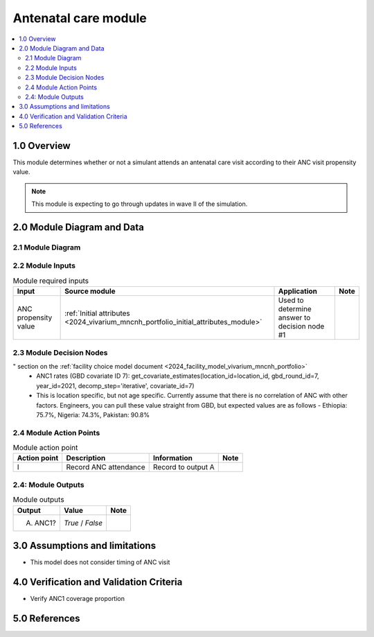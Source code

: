 .. role:: underline
    :class: underline

..
  Section title decorators for this document:

  ==============
  Document Title
  ==============

  Section Level 1 (#.0)
  +++++++++++++++++++++

  Section Level 2 (#.#)
  ---------------------

  Section Level 3 (#.#.#)
  ~~~~~~~~~~~~~~~~~~~~~~~

  Section Level 4
  ^^^^^^^^^^^^^^^

  Section Level 5
  '''''''''''''''

  The depth of each section level is determined by the order in which each
  decorator is encountered below. If you need an even deeper section level, just
  choose a new decorator symbol from the list here:
  https://docutils.sourceforge.io/docs/ref/rst/restructuredtext.html#sections
  And then add it to the list of decorators above.

.. _2024_vivarium_mncnh_portfolio_anc_module:

======================================
Antenatal care module
======================================

.. contents::
  :local:
  :depth: 2

1.0 Overview
++++++++++++

This module determines whether or not a simulant attends an antenatal care visit according to their ANC visit propensity value.

.. note::

  This module is expecting to go through updates in wave II of the simulation.

2.0 Module Diagram and Data
+++++++++++++++++++++++++++++++

2.1 Module Diagram
----------------------

.. image:: antenatal_care_module_diagram.png

2.2 Module Inputs
---------------------

.. list-table:: Module required inputs
  :header-rows: 1

  * - Input
    - Source module
    - Application
    - Note
  * - ANC propensity value
    - :ref:`Initial attributes <2024_vivarium_mncnh_portfolio_initial_attributes_module>`
    - Used to determine answer to decision node #1
    - 


2.3 Module Decision Nodes
-----------------------------

.. list-table:: Module decision nodes
  :header-rows: 1

  * - Decision node
    - Description
    - Information
    - Note
  * - 1: Attends ANC?
    - Compare ANC propensity value input to the ANC1 rate. Ordering of the ANC attendence categories matters: see the "Special ordering of the categories
" section on the :ref:`facility choice model document <2024_facility_model_vivarium_mncnh_portfolio>`
    - ANC1 rates (GBD covariate ID 7): get_covariate_estimates(location_id=location_id, gbd_round_id=7, year_id=2021, decomp_step='iterative', covariate_id=7)
    - This is location specific, but not age specific. Currently assume that there is no correlation of ANC with other factors. Engineers, you can pull these value straight from GBD, but expected values are as follows - Ethiopia: 75.7%, Nigeria: 74.3%, Pakistan: 90.8%

2.4 Module Action Points
---------------------------

.. list-table:: Module action point
  :header-rows: 1

  * - Action point
    - Description
    - Information
    - Note
  * - I
    - Record ANC attendance
    - Record to output A
    - 

2.4: Module Outputs
-----------------------

.. list-table:: Module outputs
  :header-rows: 1

  * - Output
    - Value
    - Note
  * - A. ANC1?
    - *True* / *False*
    - 

3.0 Assumptions and limitations
++++++++++++++++++++++++++++++++

* This model does not consider timing of ANC visit

4.0 Verification and Validation Criteria
+++++++++++++++++++++++++++++++++++++++++

* Verify ANC1 coverage proportion

5.0 References
+++++++++++++++

